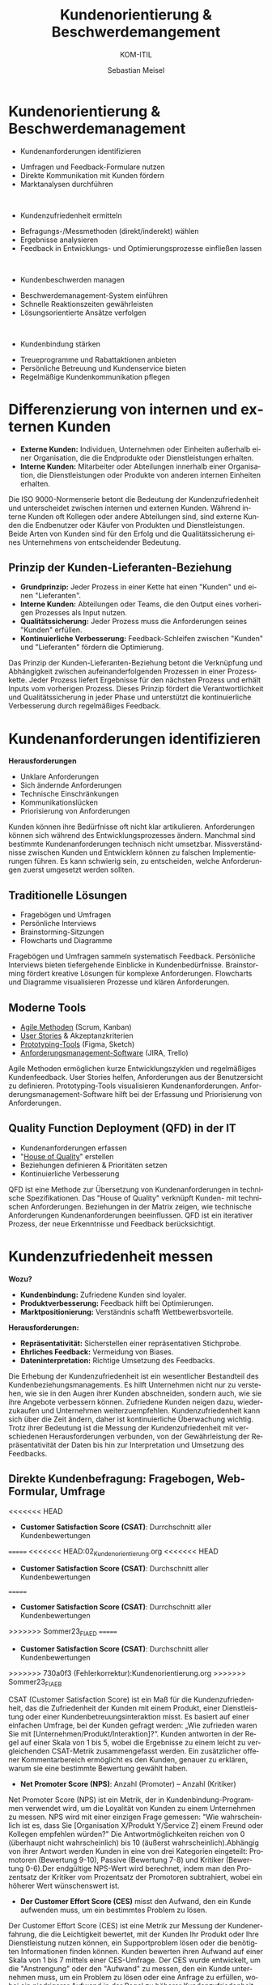 :LaTeX_PROPERTIES:
#+LANGUAGE: de
#+OPTIONS: d:nil todo:nil pri:nil tags:nil
#+OPTIONS: H:4
#+LaTeX_CLASS: orgstandard
#+LaTeX_CMD: xelatex
:END:

:REVEAL_PROPERTIES:
#+REVEAL_ROOT: https://cdn.jsdelivr.net/npm/reveal.js
#+REVEAL_REVEAL_JS_VERSION: 4
#+REVEAL_THEME: league
#+REVEAL_EXTRA_CSS: ./mystyle.css
#+REVEAL_HLEVEL: 1
#+OPTIONS: timestamp:nil toc:nil num:nil
:END:

#+TITLE: Kundenorientierung & Beschwerdemangement
#+SUBTITLE: KOM-ITIL
#+AUTHOR: Sebastian Meisel


* Kundenorientierung & Beschwerdemanagement
  :PROPERTIES:
  :Page: 1
  :END:
#+ATTR_REVEAL: :frag (appear)
- Kundenanforderungen identifizieren
#+BEGIN_NOTES
   - Umfragen und Feedback-Formulare nutzen
   - Direkte Kommunikation mit Kunden fördern
   - Marktanalysen durchführen
#+END_NOTES
#+HTML: </br>
#+ATTR_REVEAL: :frag (appear)
- Kundenzufriedenheit ermitteln
#+BEGIN_NOTES
   - Befragungs-/Messmethoden (direkt/inderekt) wählen
   - Ergebnisse analysieren
   - Feedback in Entwicklungs- und Optimierungsprozesse einfließen lassen
#+END_NOTES
#+HTML: </br>
#+ATTR_REVEAL: :frag (appear)
- Kundenbeschwerden managen
#+BEGIN_NOTES
   - Beschwerdemanagement-System einführen
   - Schnelle Reaktionszeiten gewährleisten
   - Lösungsorientierte Ansätze verfolgen
#+END_NOTES
#+HTML: </br>
#+ATTR_REVEAL: :frag (appear)
- Kundenbindung stärken
#+BEGIN_NOTES
   - Treueprogramme und Rabattaktionen anbieten
   - Persönliche Betreuung und Kundenservice bieten
   - Regelmäßige Kundenkommunikation pflegen
#+END_NOTES

* Differenzierung von internen und externen Kunden 

#+BEGIN_tolearn
  - **Externe Kunden:** Individuen, Unternehmen oder Einheiten außerhalb einer Organisation, die die Endprodukte oder Dienstleistungen erhalten.
  - **Interne Kunden:** Mitarbeiter oder Abteilungen innerhalb einer Organisation, die Dienstleistungen oder Produkte von anderen internen Einheiten erhalten.
#+END_tolearn
  #+BEGIN_NOTES
  Die ISO 9000-Normenserie betont die Bedeutung der Kundenzufriedenheit und unterscheidet zwischen internen und externen Kunden. Während interne Kunden oft Kollegen oder andere Abteilungen sind, sind externe Kunden die Endbenutzer oder Käufer von Produkten und Dienstleistungen. Beide Arten von Kunden sind für den Erfolg und die Qualitätssicherung eines Unternehmens von entscheidender Bedeutung.
  #+END_NOTES

#+ATTR_HTML: :width 20%
#+ATTR_LATEX: :width .65\linewidth
#+ATTR_ORG: :width 700
[[file:img/Interne_exteren_Kunden.png]]

** Prinzip der Kunden-Lieferanten-Beziehung

#+BEGIN_tolearn
  - **Grundprinzip:** Jeder Prozess in einer Kette hat einen "Kunden" und einen "Lieferanten".
  - **Interne Kunden:** Abteilungen oder Teams, die den Output eines vorherigen Prozesses als Input nutzen.
  - **Qualitätssicherung:** Jeder Prozess muss die Anforderungen seines "Kunden" erfüllen.
  - **Kontinuierliche Verbesserung:** Feedback-Schleifen zwischen "Kunden" und "Lieferanten" fördern die Optimierung.
#+END_tolearn
  #+BEGIN_NOTES
  Das Prinzip der Kunden-Lieferanten-Beziehung betont die Verknüpfung und Abhängigkeit zwischen aufeinanderfolgenden Prozessen in einer Prozesskette. Jeder Prozess liefert Ergebnisse für den nächsten Prozess und erhält Inputs vom vorherigen Prozess. Dieses Prinzip fördert die Verantwortlichkeit und Qualitätssicherung in jeder Phase und unterstützt die kontinuierliche Verbesserung durch regelmäßiges Feedback.
  #+END_NOTES

#+ATTR_HTML: :width 20%
#+ATTR_LATEX: :width .65\linewidth
#+ATTR_ORG: :width 700
[[file:img/Kunden_Lieferanten_Beziehung.png]]

* Kundenanforderungen identifizieren
  **Herausforderungen**
  - Unklare Anforderungen
  - Sich ändernde Anforderungen
  - Technische Einschränkungen
  - Kommunikationslücken
  - Priorisierung von Anforderungen

  #+BEGIN_NOTES
  Kunden können ihre Bedürfnisse oft nicht klar artikulieren. Anforderungen können sich während des Entwicklungsprozesses ändern. Manchmal sind bestimmte Kundenanforderungen technisch nicht umsetzbar. Missverständnisse zwischen Kunden und Entwicklern können zu falschen Implementierungen führen. Es kann schwierig sein, zu entscheiden, welche Anforderungen zuerst umgesetzt werden sollten.
  #+END_NOTES

** Traditionelle Lösungen

  - Fragebögen und Umfragen
  - Persönliche Interviews
  - Brainstorming-Sitzungen
  - Flowcharts und Diagramme

  #+BEGIN_NOTES
  Fragebögen und Umfragen sammeln systematisch Feedback. Persönliche Interviews bieten tiefergehende Einblicke in Kundenbedürfnisse. Brainstorming fördert kreative Lösungen für komplexe Anforderungen. Flowcharts und Diagramme visualisieren Prozesse und klären Anforderungen.
  #+END_NOTES

** Moderne Tools

  
  - [[https://www.fhnw.ch/plattformen/iwi/2021/04/07/scrum-und-kanban-agilitaet-mit-unterschied/][Agile Methoden]] (Scrum, Kanban)
  - [[https://de.wikipedia.org/wiki/User_Story][User Stories]] & Akzeptanzkriterien
  - [[https://gipfel.dev/blog/prototyping/][Prototyping-Tools]] (Figma, Sketch)
  - [[https://geekflare.com/de/trello-vs-jira-work-management/][Anforderungsmanagement-Software]] (JIRA, Trello)

  #+BEGIN_NOTES
  Agile Methoden ermöglichen kurze Entwicklungszyklen und regelmäßiges Kundenfeedback. User Stories helfen, Anforderungen aus der Benutzersicht zu definieren. Prototyping-Tools visualisieren Kundenanforderungen. Anforderungsmanagement-Software hilft bei der Erfassung und Priorisierung von Anforderungen.
  #+END_NOTES

** Quality Function Deployment (QFD) in der IT

  - Kundenanforderungen erfassen
  - "[[https://www.business-wissen.de/hb/anwendung-quality-function-deployment-und-beispiele-fuer-das-house-of-quality/][House of Quality]]" erstellen
  - Beziehungen definieren & Prioritäten setzen
  - Kontinuierliche Verbesserung

#+CAPTION: House of Quality
#+NAME: fig:hoq
#+ATTR_HTML: :width 20%
#+ATTR_LATEX: :width .5\linewidth
#+ATTR_ORG: :width 700
[[file:img/HoQ.png]]
  #+BEGIN_NOTES
  QFD ist eine Methode zur Übersetzung von Kundenanforderungen in technische Spezifikationen. Das "House of Quality" verknüpft Kunden- mit technischen Anforderungen. Beziehungen in der Matrix zeigen, wie technische Anforderungen Kundenanforderungen beeinflussen. QFD ist ein iterativer Prozess, der neue Erkenntnisse und Feedback berücksichtigt.
  #+END_NOTES

* Kundenzufriedenheit messen
  **Wozu?**
  - **Kundenbindung:** Zufriedene Kunden sind loyaler.
  - **Produktverbesserung:** Feedback hilft bei Optimierungen.
  - **Marktpositionierung:** Verständnis schafft Wettbewerbsvorteile.

  **Herausforderungen:**
  - **Repräsentativität:** Sicherstellen einer repräsentativen Stichprobe.
  - **Ehrliches Feedback:** Vermeidung von Biases.
  - **Dateninterpretation:** Richtige Umsetzung des Feedbacks.

  #+BEGIN_NOTES
  Die Erhebung der Kundenzufriedenheit ist ein wesentlicher Bestandteil des Kundenbeziehungsmanagements. Es hilft Unternehmen nicht nur zu verstehen, wie sie in den Augen ihrer Kunden abschneiden, sondern auch, wie sie ihre Angebote verbessern können. Zufriedene Kunden neigen dazu, wiederzukaufen und Unternehmen weiterzuempfehlen. Kundenzufriedenheit kann sich über die Zeit ändern, daher ist kontinuierliche Überwachung wichtig. Trotz ihrer Bedeutung ist die Messung der Kundenzufriedenheit mit verschiedenen Herausforderungen verbunden, von der Gewährleistung der Repräsentativität der Daten bis hin zur Interpretation und Umsetzung des Feedbacks.
  #+END_NOTES
** Direkte Kundenbefragung: Fragebogen, Web-Formular, Umfrage
<<<<<<< HEAD
  - **Customer Satisfaction Score (CSAT)**: Durrchschnitt aller Kundenbewertungen
=======
<<<<<<< HEAD:02_Kundenorientierung.org
<<<<<<< HEAD
  - **Customer Satisfaction Score (CSAT)**: Durchschnitt aller Kundenbewertungen
=======
  - **Customer Satisfaction Score (CSAT)**: Durrchschnitt aller Kundenbewertungen
>>>>>>> Sommer23_FIAED
=======
  - **Customer Satisfaction Score (CSAT)**: Durchschnitt aller Kundenbewertungen
>>>>>>> 730a0f3 (Fehlerkorrektur):Kundenorientierung.org
>>>>>>> Sommer23_FIAEB
#+ATTR_HTML: :height 40px
#+ATTR_LATEX: :width .5\linewidth
#+ATTR_ORG: :width 700
[[file:img/CSAT.png]]
#+BEGIN_NOTES
CSAT (Customer Satisfaction Score) ist ein Maß für die Kundenzufriedenheit, das die Zufriedenheit der Kunden mit einem Produkt, einer Dienstleistung oder einer Kundenbetreuungsinteraktion misst. Es basiert auf einer einfachen Umfrage, bei der Kunden gefragt werden: „Wie zufrieden waren Sie mit [Unternehmen/Produkt/Interaktion]?“. Kunden antworten in der Regel auf einer Skala von 1 bis 5, wobei die Ergebnisse zu einem leicht zu vergleichenden CSAT-Metrik zusammengefasst werden. Ein zusätzlicher offener Kommentarbereich ermöglicht es den Kunden, genauer zu erklären, warum sie eine bestimmte Bewertung gewählt haben.
#+END_NOTES
  - **Net Promoter Score (NPS)**: Anzahl (Promoter) – Anzahl (Kritiker)
#+ATTR_HTML: :height 40px
#+ATTR_LATEX: :width .5\linewidth
#+ATTR_ORG: :width 700
[[file:img/NPS.png]]
#+BEGIN_NOTES
Net Promoter Score (NPS) ist ein Metrik, der in Kundenbindung-Programmen verwendet wird, um die Loyalität von Kunden zu einem Unternehmen zu messen. NPS wird mit einer einzigen Frage gemessen: "Wie wahrscheinlich ist es, dass Sie [Organisation X/Produkt Y/Service Z] einem Freund oder Kollegen empfehlen würden?" Die Antwortmöglichkeiten reichen von 0 (überhaupt nicht wahrscheinlich) bis 10 (äußerst wahrscheinlich).Abhängig von ihrer Antwort werden Kunden in eine von drei Kategorien eingeteilt: Promotoren (Bewertung 9-10), Passive (Bewertung 7-8) und Kritiker (Bewertung 0-6).Der endgültige NPS-Wert wird berechnet, indem man den Prozentsatz der Kritiker vom Prozentsatz der Promotoren subtrahiert, wobei ein höherer Wert wünschenswert ist.
#+END_NOTES
  - **Der Customer Effort Score (CES)** misst den Aufwand, den ein Kunde aufwenden muss, um ein bestimmtes Problem zu lösen.
#+BEGIN_NOTES
Der Customer Effort Score (CES) ist eine Metrik zur Messung der Kundenerfahrung, die die Leichtigkeit bewertet, mit der Kunden Ihr Produkt oder Ihre Dienstleistung nutzen können, ein Supportproblem lösen oder die benötigten Informationen finden können. Kunden bewerten ihren Aufwand auf einer Skala von 1 bis 7 mittels einer CES-Umfrage. Der CES wurde entwickelt, um die "Anstrengung" oder den "Aufwand" zu messen, den ein Kunde unternehmen muss, um ein Problem zu lösen oder eine Anfrage zu erfüllen, wobei ein niedrigerer Aufwand in der Regel zu höherer Kundenzufriedenheit und -loyalität führt.
#+END_NOTES
*** Vor- und Nachteile direkter Kundenbefragungen
  
  **Vorteile:**
  - **Direktes Feedback:** Unmittelbare Rückmeldungen zu Produkten, Dienstleistungen oder allgemeinen Erfahrungen.
  - **Quantifizierbare Daten:** Ermöglicht statistische Analysen und Trends.
  - **Anpassungsfähigkeit:** Fragen können spezifisch auf Unternehmensbedürfnisse zugeschnitten werden.

  **Nachteile:**
  - **Aufwand:** Je umfangreicher die Befragung, desto geringer die Rücklaufquote.
  - **Biases:** Antwortverzerrungen wie soziale Erwünschtheit oder Reihenfolgeeffekte können die Ergebnisse beeinflussen.
  - **Aussagekraft:** Eine hohe Anzahl an Rückmeldungen garantiert nicht immer eine hohe Qualität oder Repräsentativität der Daten.

  #+BEGIN_NOTES
  Direkte Kundenbefragungen sind ein wertvolles Instrument, um Einblicke in die Kundenerfahrung zu gewinnen. Der Zusammenhang zwischen dem Aufwand der Befragung, der Anzahl der Rückmeldungen und der Aussagekraft der Daten ist jedoch komplex. Während umfangreichere Befragungen detailliertere Daten liefern können, können sie auch zu einer geringeren Beteiligung führen. Zudem können verschiedene Biases die Ergebnisse beeinflussen, was bei der Interpretation der Daten berücksichtigt werden sollte.
  #+END_NOTES



<<<<<<< HEAD


** Indirekte Kundenbefragung: Fragebogen, Web-Formular, Umfrage
=======
<<<<<<< HEAD:02_Kundenorientierung.org
<<<<<<< HEAD
** Indirekte Kundenbefragung: Analyse interner und externer Daten
=======


** Indirekte Kundenbefragung: Fragebogen, Web-Formular, Umfrage
>>>>>>> Sommer23_FIAED
=======
** Indirekte Kundenbefragung: Analyse interner und externer Daten
>>>>>>> 730a0f3 (Fehlerkorrektur):Kundenorientierung.org
>>>>>>> Sommer23_FIAEB
  **1. Analyse von Kundenbewertungen:**
  - Auswertung von Online-Bewertungen und -Rezensionen.
  
  **2. Social Media Monitoring:**
  - Beobachtung von Kundenfeedback und -meinungen in sozialen Netzwerken.
  
  **3. Verkaufszahlen und Wiederkaufsraten:**
  - Analyse von Verkaufstrends und Kundenloyalität.

  #+BEGIN_NOTES
  Indirekte Methoden zur Erhebung der Kundenzufriedenheit basieren auf Daten und Informationen, die nicht direkt durch Befragungen oder Umfragen gesammelt werden. Stattdessen werden vorhandene Datenquellen genutzt, um Rückschlüsse auf die Zufriedenheit der Kunden zu ziehen. Dies kann eine effiziente Möglichkeit sein, ein breites Spektrum von Kundenfeedback zu erfassen, ohne direkt mit den Kunden in Kontakt treten zu müssen.
  #+END_NOTES

*** "Things Gone Wrong"-Methode
 
  - **Fokus auf Probleme:** Identifizierung spezifischer Problembereiche.
  - **Problemlösung:** Gezielte Maßnahmen zur Behebung von Kundenproblemen.
  - **Vergleich mit Konkurrenten:** Bewertung der Leistung im Branchenvergleich.
  - **Einfache Interpretation:** Niedrigere Werte sind besser, da sie weniger Probleme anzeigen.

  #+BEGIN_NOTES
  Die "Things Gone Wrong"-Methode konzentriert sich auf negative Kundenerfahrungen und zielt darauf ab, spezifische Problembereiche zu identifizieren. Ein Unternehmen mit weniger gemeldeten Problemen könnte als überlegen angesehen werden. Es ist jedoch wichtig, diese Methode in Kombination mit anderen Feedback-Methoden zu verwenden, um ein vollständiges Bild der Kundenzufriedenheit zu erhalten.
  #+END_NOTES

*** Vor- und Nachteile indirekter Methoden

  **Vorteile:**
  - **Umfassende Daten:** Nutzung vorhandener Datenquellen.
  - **Zeiteffizient:** Keine zusätzlichen Umfragen oder Befragungen erforderlich.
  - **Unverfälschtes Feedback:** Keine Beeinflussung durch direkte Befragung.

  **Nachteile:**
  - **Mögliche Verzerrungen:** Daten können nicht immer direkt auf Zufriedenheit zurückgeführt werden.
  - **Fehlende Tiefe:** Weniger detaillierte Informationen als bei direkten Befragungen.
  - **Reaktionsverzögerung:** Feedback kann zeitverzögert oder veraltet sein.

  #+BEGIN_NOTES
  Indirekte Methoden zur Erhebung der Kundenzufriedenheit basieren auf Daten und Informationen, die nicht direkt durch Befragungen oder Umfragen gesammelt werden. Sie bieten eine Möglichkeit, ein breites Spektrum von Kundenfeedback zu erfassen, ohne direkt mit den Kunden in Kontakt treten zu müssen. Es ist jedoch wichtig, die Grenzen dieser Methoden zu erkennen und sie gegebenenfalls mit direkten Feedback-Methoden zu kombinieren.
  #+END_NOTES


* Beschwerdemangement
  **Was ist Beschwerdemanagement?**
  - Systematischer Prozess zur Erfassung, Bearbeitung und Analyse von Kundenbeschwerden.

  **Warum ist es wichtig?**
  - Erkenntnisse über Kundenerwartungen und -bedürfnisse.
  - Möglichkeit zur Steigerung der Kundenzufriedenheit.
  - Chance zur kontinuierlichen Verbesserung von Produkten und Dienstleistungen.

  **Ziel des Beschwerdemanagements:**
  - Probleme effektiv lösen und negative Kundenerfahrungen in positive Erlebnisse umwandeln.

  #+BEGIN_NOTES
  Beschwerdemanagement ist ein wesentlicher Bestandteil des Kundenbeziehungsmanagements. Es ermöglicht Unternehmen, direktes Feedback von Kunden zu erhalten und darauf zu reagieren. Ein effektives Beschwerdemanagement kann die Kundenzufriedenheit erhöhen, die Kundenbindung stärken und wertvolle Einblicke für die Unternehmensentwicklung bieten.
  #+END_NOTES

** Beschwerden als Geschenk 
  
  **Wertvolle Rückmeldung:**
  - Kostenlose Beratung über Verbesserungspotenzial.
  - Erkennen von Schwachstellen und Problembereichen.

  **Chance zur Verbesserung:**
  - Optimierung von Produkten und Dienstleistungen.
  - Behebung wiederkehrender Probleme.

  **Kundenbindung:**
  - Umgang mit Beschwerden fördert Loyalität.
  - Zeigt Kunden, dass ihre Bedenken ernst genommen werden.

  #+BEGIN_NOTES
  Beschwerden bieten Unternehmen die Möglichkeit, direktes Feedback von Kunden zu erhalten. Dieses Feedback kann genutzt werden, um Produkte und Dienstleistungen zu verbessern und die Kundenbindung zu stärken.
  #+END_NOTES

#+REVEAL: split
  **Positive Mundpropaganda:**
  - Zufriedene Kunden nach effektiver Beschwerdebearbeitung.
  - Förderung des Unternehmensrufs.

  **Risikomanagement:**
  - Erkennen potenzieller rechtlicher Risiken.
  - Frühzeitige Behebung von Problemen.

  **Vermeidung zukünftiger Fehler:**
  - Identifizierung von Mustern in Beschwerden.
  - Proaktive Maßnahmen zur Fehlervermeidung.

  #+BEGIN_NOTES
  Ein effektives Beschwerdemanagement kann nicht nur die Kundenzufriedenheit erhöhen, sondern auch das Unternehmensimage stärken und potenzielle Risiken minimieren. Beschwerden bieten somit wertvolle Chancen für kontinuierliche Verbesserungen.
  #+END_NOTES

** Beschwerde vs. Reklamation
  
  **Beschwerde:**
  - Allgemeines Feedback oder Unzufriedenheit über ein Produkt oder eine Dienstleistung.
  - Keine rechtlichen Folgen, aber wichtig für das Kundenbeziehungsmanagement.

#+BEGIN_tolearn
  **Reklamation:**
  - Einwand aufgrund eines Sachmangels bei einem Produkt oder einer nicht vertragsgemäßen Dienstleistung.
  - Rechtlich verankert: Bei Sachmängeln haben Kunden Anspruch auf Nachbesserung, Umtausch, Minderung oder Rücktritt vom Vertrag.
#+END_tolearn


  #+BEGIN_NOTES
  Während sowohl Beschwerden als auch Reklamationen Formen des Kundenfeedbacks sind, haben sie unterschiedliche rechtliche und operative Implikationen. Beschwerden sind allgemeiner Natur und beziehen sich auf Unzufriedenheit, während Reklamationen spezifische Sachmängel oder Vertragsverletzungen betreffen und rechtliche Ansprüche mit sich bringen können. Beide bieten jedoch Unternehmen die Möglichkeit, ihre Produkte, Dienstleistungen und Kundenbeziehungen zu verbessern.
  #+END_NOTES
